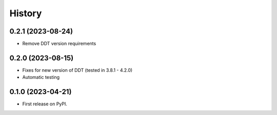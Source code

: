 .. :changelog:

History
-------

0.2.1 (2023-08-24)
++++++++++++++++++

* Remove DDT version requirements


0.2.0 (2023-08-15)
++++++++++++++++++

* Fixes for new version of DDT (tested in 3.8.1 - 4.2.0)
* Automatic testing

0.1.0 (2023-04-21)
++++++++++++++++++

* First release on PyPI.
